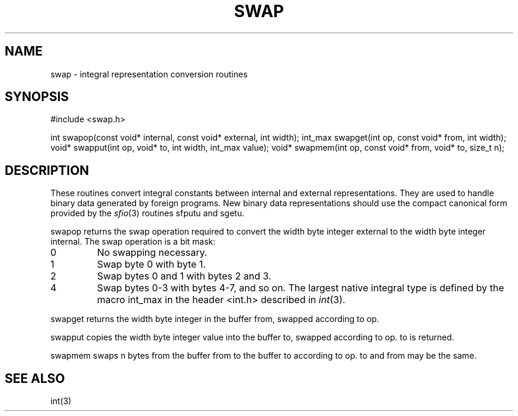 .fp 5 CW
.de Af
.ds ;G \\*(;G\\f\\$1\\$3\\f\\$2
.if !\\$4 .Af \\$2 \\$1 "\\$4" "\\$5" "\\$6" "\\$7" "\\$8" "\\$9"
..
.de aF
.ie \\$3 .ft \\$1
.el \{\
.ds ;G \&
.nr ;G \\n(.f
.Af "\\$1" "\\$2" "\\$3" "\\$4" "\\$5" "\\$6" "\\$7" "\\$8" "\\$9"
\\*(;G
.ft \\n(;G \}
..
.de L
.aF 5 \\n(.f "\\$1" "\\$2" "\\$3" "\\$4" "\\$5" "\\$6" "\\$7"
..
.de LR
.aF 5 1 "\\$1" "\\$2" "\\$3" "\\$4" "\\$5" "\\$6" "\\$7"
..
.de RL
.aF 1 5 "\\$1" "\\$2" "\\$3" "\\$4" "\\$5" "\\$6" "\\$7"
..
.de EX		\" start example
.ta 1i 2i 3i 4i 5i 6i
.PP
.RS 
.PD 0
.ft 5
.nf
..
.de EE		\" end example
.fi
.ft
.PD
.RE
.PP
..
.TH SWAP 3
.SH NAME
swap \- integral representation conversion routines
.SH SYNOPSIS
.L "#include <swap.h>"
.sp
.L "int swapop(const void* internal, const void* external, int width);
.L "int_max swapget(int op, const void* from, int width);"
.L "void* swapput(int op, void* to, int width, int_max value);"
.L "void* swapmem(int op, const void* from, void* to, size_t n);"
.SH DESCRIPTION
These routines convert integral constants between internal and
external representations.
They are used to handle binary data generated by foreign programs.
New binary data representations should use the compact canonical form
provided by the
.IR sfio (3)
routines
.L sfputu
and
.LR sgetu .
.PP
.L swapop
returns the swap operation required to convert the
.L width
byte integer
.L external
to the
.L width
byte integer
.LR internal .
The swap operation is a bit mask:
.TP
.L 0
No swapping necessary.
.TP
.L 1
Swap byte
.L 0
with byte
.LR 1 .
.TP
.L 2
Swap bytes
.L 0
and
.L 1
with bytes
.L 2
and
.LR 3 .
.TP
.L 4
Swap bytes
.L 0-3
with bytes
.LR 4-7 ,
and so on.
The largest native integral type is defined by the macro
.L int_max
in the header
.L <int.h>
described in
.IR int (3).
.PP
.L swapget
returns the
.L width
byte integer in the buffer
.LR from ,
swapped according to
.LR op .
.PP
.L swapput
copies the
.L width
byte integer
.L value
into the buffer
.LR to ,
swapped according to
.LR op .
.L to
is returned.
.PP
.L swapmem
swaps
.L n
bytes from the buffer
.L from
to the buffer
.L to
according to
.LR op .
.L to
and
.L from
may be the same.
.SH "SEE ALSO"
int(3)
